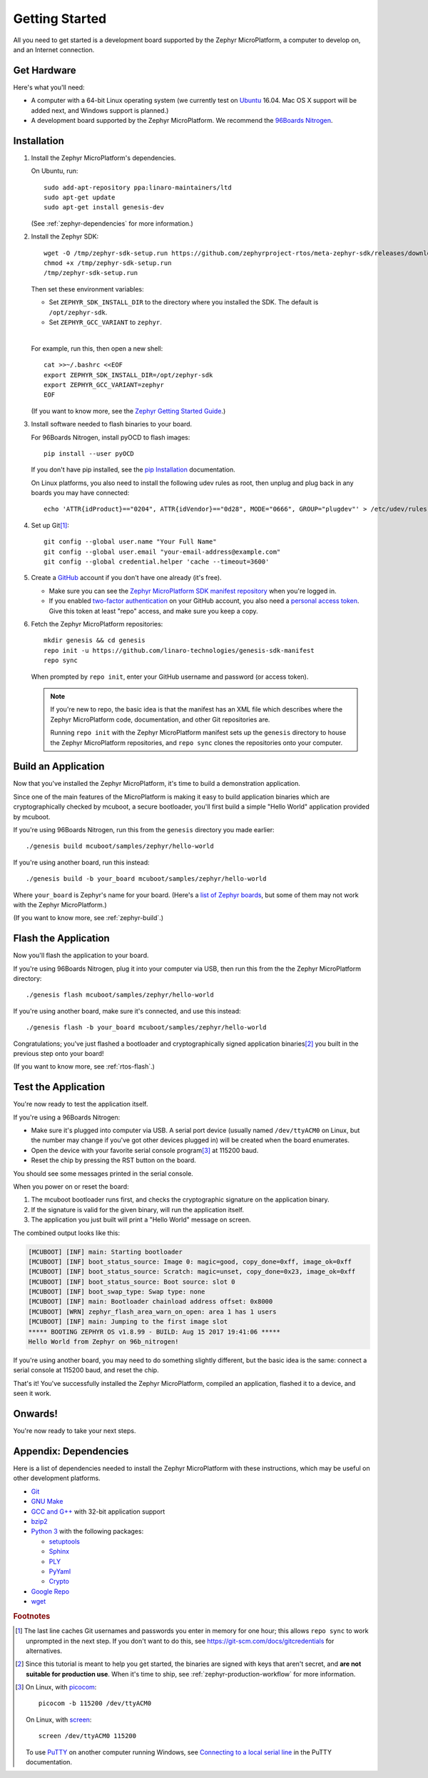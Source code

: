 .. highlight:: sh

.. _zephyr-getting-started:

Getting Started
===============

All you need to get started is a development board supported by
the Zephyr MicroPlatform, a computer to develop on, and an Internet
connection.

.. todo::

   Add link to a top-level "supported boards" page when that's
   ready. We can repurpose the device-support directory for that.

Get Hardware
------------

Here's what you'll need:

- A computer with a 64-bit Linux operating system (we currently test
  on `Ubuntu <https://www.ubuntu.com/download/desktop>`_ 16.04. Mac OS
  X support will be added next, and Windows support is planned.)

- A development board supported by the Zephyr MicroPlatform. We recommend the
  `96Boards Nitrogen <https://www.seeedstudio.com/BLE-Nitrogen-p-2711.html>`_.

.. _zephyr-install:

Installation
------------

.. _pip Installation:
   https://pip.pypa.io/en/stable/installing/

1. Install the Zephyr MicroPlatform's dependencies.

   On Ubuntu, run::

     sudo add-apt-repository ppa:linaro-maintainers/ltd
     sudo apt-get update
     sudo apt-get install genesis-dev

   (See :ref:`zephyr-dependencies` for more information.)

#. Install the Zephyr SDK::


     wget -O /tmp/zephyr-sdk-setup.run https://github.com/zephyrproject-rtos/meta-zephyr-sdk/releases/download/0.9.1/zephyr-sdk-0.9.1-setup.run
     chmod +x /tmp/zephyr-sdk-setup.run
     /tmp/zephyr-sdk-setup.run

   Then set these environment variables:

   - Set ``ZEPHYR_SDK_INSTALL_DIR`` to the directory where you
     installed the SDK. The default is ``/opt/zephyr-sdk``.

   - Set ``ZEPHYR_GCC_VARIANT`` to ``zephyr``.

   |

   For example, run this, then open a new shell::

     cat >>~/.bashrc <<EOF
     export ZEPHYR_SDK_INSTALL_DIR=/opt/zephyr-sdk
     export ZEPHYR_GCC_VARIANT=zephyr
     EOF

   .. todo:: Delete if a prebuilt SDK (https://trello.com/c/Poo4E8ZS)
             is available.

   (If you want to know more, see the `Zephyr Getting Started Guide
   <https://nexus.zephyrproject.org/content/sites/site/org.zephyrproject.zephyr/dev/getting_started/getting_started.html>`_.)


#. Install software needed to flash binaries to your board.

   For 96Boards Nitrogen, install pyOCD to flash images::

     pip install --user pyOCD

   If you don't have pip installed, see the `pip Installation`_
   documentation.

   .. todo:: Delete if pyOCD gets bundled in the Zephyr MicroPlatform
             (https://trello.com/c/wQgewcdI).

   On Linux platforms, you also need to install the following udev
   rules as root, then unplug and plug back in any boards you may have
   connected::

     echo 'ATTR{idProduct}=="0204", ATTR{idVendor}=="0d28", MODE="0666", GROUP="plugdev"' > /etc/udev/rules.d/50-cmsis-dap.rules

#. Set up Git\ [#gitcredentials]_::

     git config --global user.name "Your Full Name"
     git config --global user.email "your-email-address@example.com"
     git config --global credential.helper 'cache --timeout=3600'

#. Create a `GitHub <https://github.com/>`_ account if you don't have
   one already (it's free).

   - Make sure you can see the `Zephyr MicroPlatform SDK manifest repository
     <https://github.com/linaro-technologies/genesis-sdk-manifest>`_
     when you're logged in.

   - If you enabled `two-factor authentication
     <https://github.com/blog/1614-two-factor-authentication>`_ on
     your GitHub account, you also need a `personal access token
     <https://help.github.com/articles/creating-a-personal-access-token-for-the-command-line/>`_.
     Give this token at least "repo" access, and make sure you keep a
     copy.

   .. todo:: Handle the "public" versus "private" cases. The above is
             needed for the "private" case.

#. Fetch the Zephyr MicroPlatform repositories::

     mkdir genesis && cd genesis
     repo init -u https://github.com/linaro-technologies/genesis-sdk-manifest
     repo sync

   When prompted by ``repo init``, enter your GitHub username and
   password (or access token).

   .. note::

      If you're new to repo, the basic idea is that the manifest has
      an XML file which describes where the Zephyr MicroPlatform code,
      documentation, and other Git repositories are.

      Running ``repo init`` with the Zephyr MicroPlatform manifest sets up
      the ``genesis`` directory to house the Zephyr MicroPlatform
      repositories, and ``repo sync`` clones the repositories onto your
      computer.

Build an Application
--------------------

Now that you've installed the Zephyr MicroPlatform, it's time to build a
demonstration application.

Since one of the main features of the MicroPlatform is making it easy
to build application binaries which are cryptographically checked by
mcuboot, a secure bootloader, you'll first build a simple "Hello
World" application provided by mcuboot.

If you're using 96Boards Nitrogen, run this from the ``genesis``
directory you made earlier::

  ./genesis build mcuboot/samples/zephyr/hello-world

If you're using another board, run this instead::

  ./genesis build -b your_board mcuboot/samples/zephyr/hello-world

Where ``your_board`` is Zephyr's name for your board. (Here's a `list
of Zephyr boards
<https://www.zephyrproject.org/doc/boards/boards.html>`_, but some of
them may not work with the Zephyr MicroPlatform.)

(If you want to know more, see :ref:`zephyr-build`.)

Flash the Application
---------------------

Now you'll flash the application to your board.

If you're using 96Boards Nitrogen, plug it into your computer via USB,
then run this from the the Zephyr MicroPlatform directory::

  ./genesis flash mcuboot/samples/zephyr/hello-world

If you're using another board, make sure it's connected, and use this
instead::

  ./genesis flash -b your_board mcuboot/samples/zephyr/hello-world

Congratulations; you've just flashed a bootloader and
cryptographically signed application binaries\ [#signatures]_ you
built in the previous step onto your board!

(If you want to know more, see :ref:`rtos-flash`.)

Test the Application
--------------------

You're now ready to test the application itself.

If you're using a 96Boards Nitrogen:

- Make sure it's plugged into computer via USB. A serial port device
  (usually named ``/dev/ttyACM0`` on Linux, but the number may change
  if you've got other devices plugged in) will be created when the
  board enumerates.
- Open the device with your favorite serial console program\
  [#serial]_ at 115200 baud.
- Reset the chip by pressing the RST button on the board.

You should see some messages printed in the serial console.

When you power on or reset the board:

#. The mcuboot bootloader runs first, and checks the cryptographic
   signature on the application binary.

#. If the signature is valid for the given binary, will run the
   application itself.

#. The application you just built will print a "Hello World" message
   on screen.

The combined output looks like this:

.. code-block:: none

   [MCUBOOT] [INF] main: Starting bootloader
   [MCUBOOT] [INF] boot_status_source: Image 0: magic=good, copy_done=0xff, image_ok=0xff
   [MCUBOOT] [INF] boot_status_source: Scratch: magic=unset, copy_done=0x23, image_ok=0xff
   [MCUBOOT] [INF] boot_status_source: Boot source: slot 0
   [MCUBOOT] [INF] boot_swap_type: Swap type: none
   [MCUBOOT] [INF] main: Bootloader chainload address offset: 0x8000
   [MCUBOOT] [WRN] zephyr_flash_area_warn_on_open: area 1 has 1 users
   [MCUBOOT] [INF] main: Jumping to the first image slot
   ***** BOOTING ZEPHYR OS v1.8.99 - BUILD: Aug 15 2017 19:41:06 *****
   Hello World from Zephyr on 96b_nitrogen!

If you're using another board, you may need to do something slightly
different, but the basic idea is the same: connect a serial console at
115200 baud, and reset the chip.

That's it! You've successfully installed the Zephyr MicroPlatform, compiled an
application, flashed it to a device, and seen it work.

Onwards!
--------

You're now ready to take your next steps.

.. todo:: Add links to next steps documents when they're ready.

          Example of tutorials and reference docs:

          - Zephyr MicroPlatform overview (different projects with links to
            their reference docs, how they tie together, e.g. description of
            boot process with links to mcuboot documentation).
          - Hardware peripheral tutorials (UART, SPI, etc.)
          - Internet connectivity with an Basic IoT Gateway
          - FOTA with hawkBit

.. _zephyr-dependencies:

Appendix: Dependencies
----------------------

Here is a list of dependencies needed to install the Zephyr MicroPlatform
with these instructions, which may be useful on other development platforms.

- `Git <https://git-scm.com/>`_
- `GNU Make <https://www.gnu.org/software/make/>`_
- `GCC and G++ <https://gcc.gnu.org/>`_ with 32-bit application support
- `bzip2 <http://www.bzip.org/>`_
- `Python 3 <https://www.python.org/>`_ with the following packages:

  - `setuptools <https://packaging.python.org/installing/>`_
  - `Sphinx <http://www.sphinx-doc.org/en/stable/>`_
  - `PLY <http://www.dabeaz.com/ply/>`_
  - `PyYaml <http://pyyaml.org/wiki/PyYAML>`_
  - `Crypto <https://www.dlitz.net/software/pycrypto/>`_

- `Google Repo <https://gerrit.googlesource.com/git-repo/>`_
- `wget <https://www.gnu.org/software/wget/>`_

.. rubric:: Footnotes

.. [#gitcredentials]

   The last line caches Git usernames and passwords you enter in
   memory for one hour; this allows ``repo sync`` to work unprompted
   in the next step. If you don't want to do this, see
   https://git-scm.com/docs/gitcredentials for alternatives.

.. [#signatures]

   Since this tutorial is meant to help you get started, the binaries
   are signed with keys that aren't secret, and **are not suitable for
   production use**. When it's time to ship, see
   :ref:`zephyr-production-workflow` for more information.

.. [#serial]

   On Linux, with `picocom <http://code.google.com/p/picocom/>`_::

     picocom -b 115200 /dev/ttyACM0

   On Linux, with `screen <http://savannah.gnu.org/projects/screen>`_::

     screen /dev/ttyACM0 115200

   To use `PuTTY <http://www.putty.org/>`_ on another computer running
   Windows, see `Connecting to a local serial line
   <https://the.earth.li/~sgtatham/putty/0.69/htmldoc/Chapter3.html#using-serial>`_
   in the PuTTY documentation.
